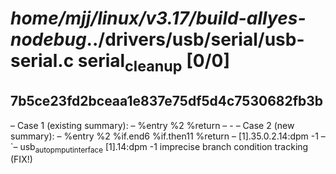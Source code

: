 #+TODO: TODO CHECK | BUG DUP
* /home/mjj/linux/v3.17/build-allyes-nodebug/../drivers/usb/serial/usb-serial.c serial_cleanup [0/0]
** 7b5ce23fd2bceaa1e837e75df5d4c7530682fb3b
   -- Case 1 (existing summary):
   --     %entry %2 %return
   --         -
   -- Case 2 (new summary):
   --     %entry %2 %if.end6 %if.then11 %return
   --         [1].35.0.2.14:dpm -1
   --         `-- usb_autopm_put_interface [1].14:dpm -1
   imprecise branch condition tracking (FIX!)
